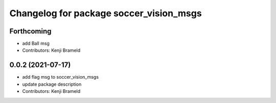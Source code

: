 ^^^^^^^^^^^^^^^^^^^^^^^^^^^^^^^^^^^^^^^^
Changelog for package soccer_vision_msgs
^^^^^^^^^^^^^^^^^^^^^^^^^^^^^^^^^^^^^^^^

Forthcoming
-----------
* add Ball msg
* Contributors: Kenji Brameld

0.0.2 (2021-07-17)
------------------
* add flag msg to soccer_vision_msgs
* update package description
* Contributors: Kenji Brameld
